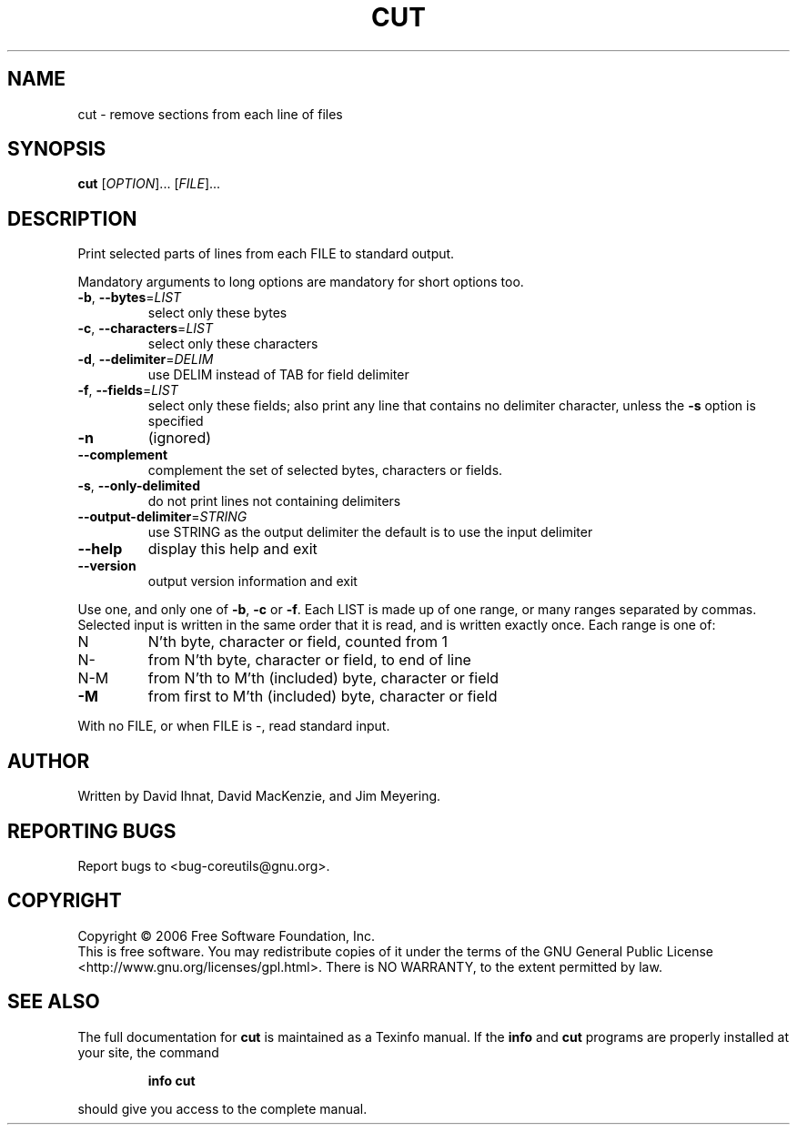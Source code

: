 .\" DO NOT MODIFY THIS FILE!  It was generated by help2man 1.35.
.TH CUT "1" "November 2006" "cut 6.5" "User Commands"
.SH NAME
cut \- remove sections from each line of files
.SH SYNOPSIS
.B cut
[\fIOPTION\fR]... [\fIFILE\fR]...
.SH DESCRIPTION
.\" Add any additional description here
.PP
Print selected parts of lines from each FILE to standard output.
.PP
Mandatory arguments to long options are mandatory for short options too.
.TP
\fB\-b\fR, \fB\-\-bytes\fR=\fILIST\fR
select only these bytes
.TP
\fB\-c\fR, \fB\-\-characters\fR=\fILIST\fR
select only these characters
.TP
\fB\-d\fR, \fB\-\-delimiter\fR=\fIDELIM\fR
use DELIM instead of TAB for field delimiter
.TP
\fB\-f\fR, \fB\-\-fields\fR=\fILIST\fR
select only these fields;  also print any line
that contains no delimiter character, unless
the \fB\-s\fR option is specified
.TP
\fB\-n\fR
(ignored)
.TP
\fB\-\-complement\fR
complement the set of selected bytes, characters
or fields.
.TP
\fB\-s\fR, \fB\-\-only\-delimited\fR
do not print lines not containing delimiters
.TP
\fB\-\-output\-delimiter\fR=\fISTRING\fR
use STRING as the output delimiter
the default is to use the input delimiter
.TP
\fB\-\-help\fR
display this help and exit
.TP
\fB\-\-version\fR
output version information and exit
.PP
Use one, and only one of \fB\-b\fR, \fB\-c\fR or \fB\-f\fR.  Each LIST is made up of one
range, or many ranges separated by commas.  Selected input is written
in the same order that it is read, and is written exactly once.
Each range is one of:
.TP
N
N'th byte, character or field, counted from 1
.TP
N\-
from N'th byte, character or field, to end of line
.TP
N\-M
from N'th to M'th (included) byte, character or field
.TP
\fB\-M\fR
from first to M'th (included) byte, character or field
.PP
With no FILE, or when FILE is \-, read standard input.
.SH AUTHOR
Written by David Ihnat, David MacKenzie, and Jim Meyering.
.SH "REPORTING BUGS"
Report bugs to <bug\-coreutils@gnu.org>.
.SH COPYRIGHT
Copyright \(co 2006 Free Software Foundation, Inc.
.br
This is free software.  You may redistribute copies of it under the terms of
the GNU General Public License <http://www.gnu.org/licenses/gpl.html>.
There is NO WARRANTY, to the extent permitted by law.
.SH "SEE ALSO"
The full documentation for
.B cut
is maintained as a Texinfo manual.  If the
.B info
and
.B cut
programs are properly installed at your site, the command
.IP
.B info cut
.PP
should give you access to the complete manual.
